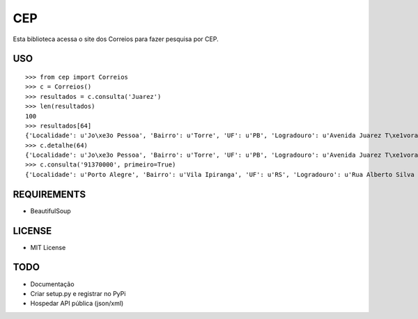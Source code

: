 =================================
 CEP
=================================

Esta biblioteca acessa o site dos Correios para fazer pesquisa por CEP.

USO
===

::

    >>> from cep import Correios
    >>> c = Correios()
    >>> resultados = c.consulta('Juarez')
    >>> len(resultados)
    100
    >>> resultados[64]
    {'Localidade': u'Jo\xe3o Pessoa', 'Bairro': u'Torre', 'UF': u'PB', 'Logradouro': u'Avenida Juarez T\xe1vora - de 1147/1148 a 1911/', 'CEP': u'58040-021'}
    >>> c.detalhe(64)
    {'Localidade': u'Jo\xe3o Pessoa', 'Bairro': u'Torre', 'UF': u'PB', 'Logradouro': u'Avenida Juarez T\xe1vora - de 1147/1148 a 1911/1912', 'CEP': u'58040-021'}
    >>> c.consulta('91370000', primeiro=True)
    {'Localidade': u'Porto Alegre', 'Bairro': u'Vila Ipiranga', 'UF': u'RS', 'Logradouro': u'Rua Alberto Silva - at\xe9 965/966', 'CEP': u'91370-000'}


REQUIREMENTS
============

* BeautifulSoup

LICENSE
=======

* MIT License

TODO
====

* Documentação
* Criar setup.py e registrar no PyPi
* Hospedar API pública (json/xml)